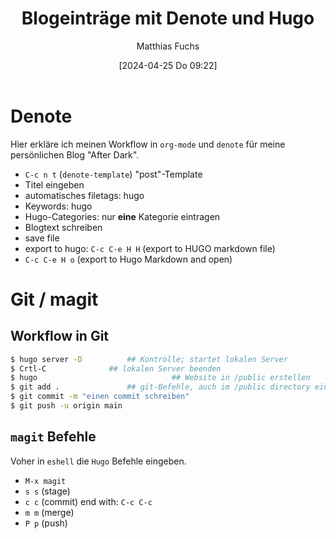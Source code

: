 #+title:      Blogeinträge mit Denote und Hugo
#+date:       [2024-04-25 Do 09:22]
#+filetags:   :hugo:
#+identifier: 20240425T092247
#+DESCRIPTION: This text was generated using the After Dark post archetype.
#+HUGO_CATEGORIES: Denote
#+HUGO_AUTO_SET_LASTMOD: t
#+HUGO_BASE_DIR: /home/matthias/flying-toasters/
#+AUTHOR: Matthias Fuchs

* Denote
Hier erkläre ich meinen Workflow in ~org-mode~ und ~denote~ für meine persönlichen Blog "After Dark".

- ~C-c n t~ (~denote-template~) "post"-Template
- Titel eingeben
- automatisches filetags: hugo
- Keywords: hugo
- Hugo-Categories: nur *eine* Kategorie eintragen 
- Blogtext schreiben
- save file
- export to hugo: ~C-c C-e H H~ (export to HUGO markdown file)
- ~C-c C-e H o~ (export to Hugo Markdown and open)

* Git / magit

** Workflow in Git

#+begin_src bash
  $ hugo server -D			## Kontrolle; startet lokalen Server
  $ Crtl-C 				## lokalen Server beenden
  $ hugo                              ## Website in /public erstellen
  $ git add .				## git-Befehle, auch im /public directory eingeben
  $ git commit -m "einen commit schreiben"
  $ git push -u origin main
#+end_src

** ~magit~ Befehle
Voher in =eshell= die ~Hugo~ Befehle eingeben.

- ~M-x magit~
- ~s s~ (stage)
- ~c c~ (commit) end with: ~C-c C-c~
- ~m m~ (merge)
- ~P p~ (push)
